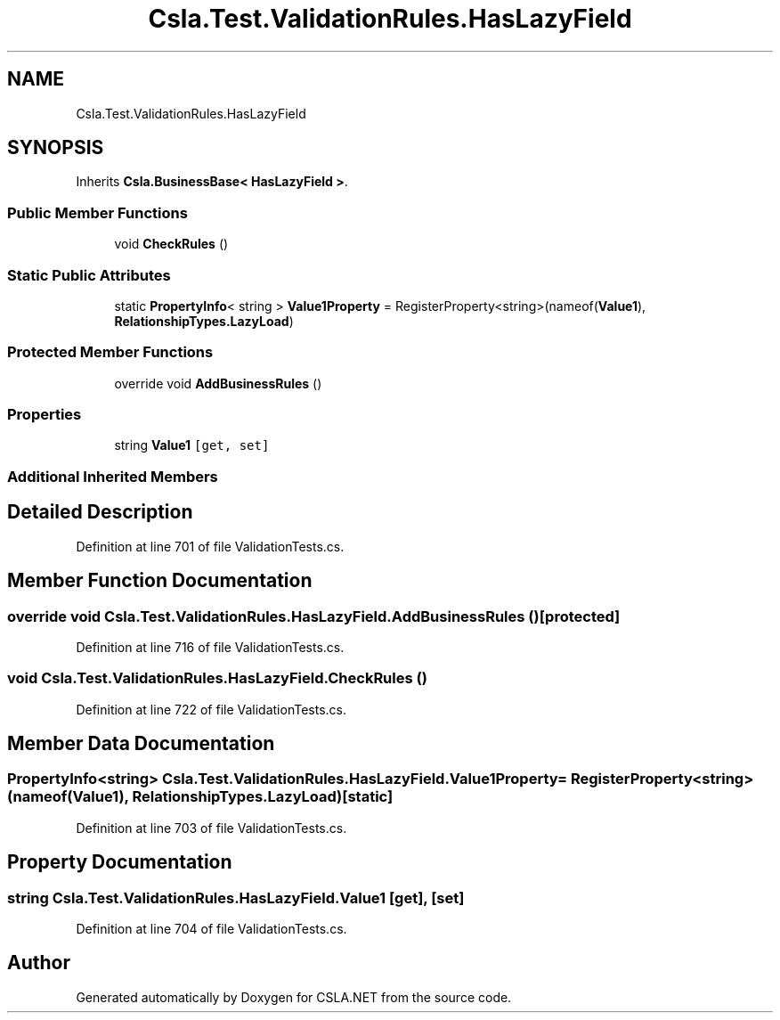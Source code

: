 .TH "Csla.Test.ValidationRules.HasLazyField" 3 "Wed Jul 21 2021" "Version 5.4.2" "CSLA.NET" \" -*- nroff -*-
.ad l
.nh
.SH NAME
Csla.Test.ValidationRules.HasLazyField
.SH SYNOPSIS
.br
.PP
.PP
Inherits \fBCsla\&.BusinessBase< HasLazyField >\fP\&.
.SS "Public Member Functions"

.in +1c
.ti -1c
.RI "void \fBCheckRules\fP ()"
.br
.in -1c
.SS "Static Public Attributes"

.in +1c
.ti -1c
.RI "static \fBPropertyInfo\fP< string > \fBValue1Property\fP = RegisterProperty<string>(nameof(\fBValue1\fP), \fBRelationshipTypes\&.LazyLoad\fP)"
.br
.in -1c
.SS "Protected Member Functions"

.in +1c
.ti -1c
.RI "override void \fBAddBusinessRules\fP ()"
.br
.in -1c
.SS "Properties"

.in +1c
.ti -1c
.RI "string \fBValue1\fP\fC [get, set]\fP"
.br
.in -1c
.SS "Additional Inherited Members"
.SH "Detailed Description"
.PP 
Definition at line 701 of file ValidationTests\&.cs\&.
.SH "Member Function Documentation"
.PP 
.SS "override void Csla\&.Test\&.ValidationRules\&.HasLazyField\&.AddBusinessRules ()\fC [protected]\fP"

.PP
Definition at line 716 of file ValidationTests\&.cs\&.
.SS "void Csla\&.Test\&.ValidationRules\&.HasLazyField\&.CheckRules ()"

.PP
Definition at line 722 of file ValidationTests\&.cs\&.
.SH "Member Data Documentation"
.PP 
.SS "\fBPropertyInfo\fP<string> Csla\&.Test\&.ValidationRules\&.HasLazyField\&.Value1Property = RegisterProperty<string>(nameof(\fBValue1\fP), \fBRelationshipTypes\&.LazyLoad\fP)\fC [static]\fP"

.PP
Definition at line 703 of file ValidationTests\&.cs\&.
.SH "Property Documentation"
.PP 
.SS "string Csla\&.Test\&.ValidationRules\&.HasLazyField\&.Value1\fC [get]\fP, \fC [set]\fP"

.PP
Definition at line 704 of file ValidationTests\&.cs\&.

.SH "Author"
.PP 
Generated automatically by Doxygen for CSLA\&.NET from the source code\&.
